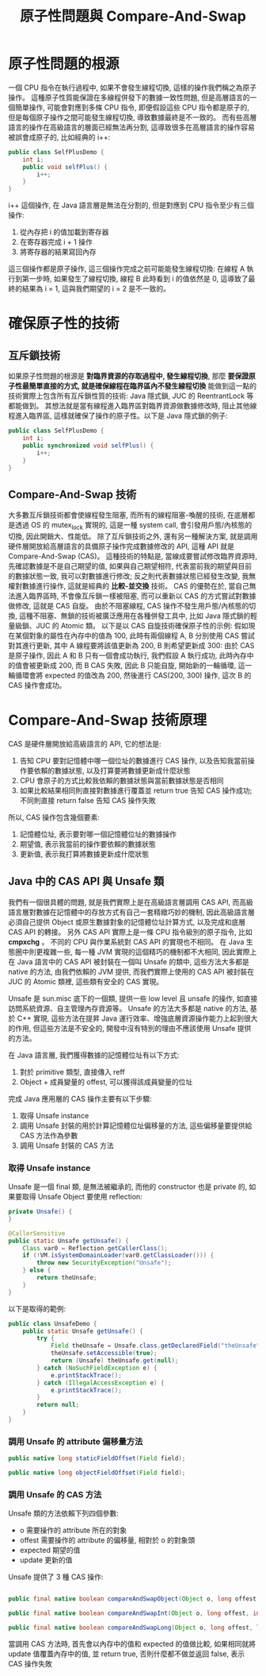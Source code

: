 #+TITLE: 原子性問題與 Compare-And-Swap
* 原子性問題的根源
一個 CPU 指令在執行過程中, 如果不會發生線程切換, 這樣的操作我們稱之為原子操作。 這種原子性質能保證在多線程併發下的數據一致性問題, 但是高層語言的一個簡單操作, 可能會對應到多條 CPU 指令, 即便假設這些 CPU 指令都是原子的, 但是每個原子操作之間可能發生線程切換, 導致數據最終是不一致的。 而有些高層語言的操作在高級語言的層面已經無法再分割, 這導致很多在高層語言的操作容易被誤會成原子的, 比如經典的 i++:
#+begin_src java
public class SelfPlusDemo {
    int i;
    public void selfPlus() {
        i++;
    }
}
#+end_src
i++ 這個操作, 在 Java 語言層是無法在分割的, 但是對應到 CPU 指令至少有三個操作:
1. 從內存把 i 的值加載到寄存器
2. 在寄存器完成 i + 1 操作
3. 將寄存器的結果寫回內存
這三個操作都是原子操作, 這三個操作完成之前可能能發生線程切換:
[[https://static001.geekbang.org/resource/image/33/63/33777c468872cb9a99b3cdc1ff597063.png]]
在線程 A 執行到第一步時, 如果發生了線程切換, 線程 B 此時看到 i 的值依然是 0, 這導致了最終的結果為 i = 1, 這與我們期望的 i = 2 是不一致的。
* 確保原子性的技術
** 互斥鎖技術
如果原子性問題的根源是 *對臨界資源的存取過程中, 發生線程切換*, 那麼 *要保證原子性最簡單直接的方式, 就是確保線程在臨界區內不發生線程切換* 能做到這一點的技術實際上包含所有互斥鎖性質的技術:
Java 隱式鎖, JUC 的 ReentrantLock 等都能做到。 其想法就是當有線程進入臨界區對臨界資源做數據修改時, 阻止其他線程進入臨界區, 這樣就確保了操作的原子性。以下是 Java 隱式鎖的例子:
#+begin_src java
public class SelfPlusDemo {
    int i;
    public synchronized void selfPlus() {
        i++;
    }
}
#+end_src
** Compare-And-Swap 技術
大多數互斥鎖技術都會使線程發生阻塞, 而所有的線程阻塞-喚醒的技術, 在底層都是透過 OS 的 mutex_lock 實現的, 這是一種 system call, 會引發用戶態/內核態的切換, 因此開銷大、性能低。 除了互斥鎖技術之外, 還有另一種解決方案, 就是調用硬件層開放給高層語言的具備原子操作完成數據修改的 API, 這種 API 就是 Compare-And-Swap (CAS)。 這種技術的特點是, 當線成要嘗試修改臨界資源時, 先確認數據是不是自己期望的值, 如果與自己期望相符, 代表當前我的期望與目前的數據狀態一致, 我可以對數據進行修改; 反之則代表數據狀態已經發生改變, 我無權對數據進行操作, 這就是經典的 *比較-並交換* 技術。 CAS 的優勢在於, 當自己無法進入臨界區時, 不會像互斥鎖一樣被阻塞, 而可以重新以 CAS 的方式嘗試對數據做修改, 這就是 CAS 自旋。 由於不阻塞線程, CAS 操作不發生用戶態/內核態的切換, 這種不阻塞、無鎖的技術被廣泛應用在各種併發工具中, 比如 Java 隱式鎖的輕量級鎖、JUC 的 Atomic 類。 以下是以 CAS 自旋技術確保原子性的示例:
假如現在某個對象的屬性在內存中的值為 100, 此時有兩個線程 A, B 分別使用 CAS 嘗試對其進行更新, 其中 A 線程要將該值更新為 200, B 則希望更新成 300:
[[./image/cas-01.png]]
由於 CAS 是原子操作, 因此 A 和 B 只有一個會成功執行, 我們假設 A 執行成功, 此時內存中的值會被更新成 200, 而 B CAS 失敗, 因此 B 只能自旋, 開始新的一輪循環, 這一輪循環會將 expected 的值改為 200, 然後進行 CAS(200, 300) 操作, 這次 B 的 CAS 操作會成功。

* Compare-And-Swap 技術原理
CAS 是硬件層開放給高級語言的 API, 它的想法是:
1. 告知 CPU 要對記憶體中哪一個位址的數據進行 CAS 操作, 以及告知我當前操作要依賴的數據狀態, 以及打算要將數據更新成什麼狀態
2. CPU 會原子的方式比較我依賴的數據狀態與當前數據狀態是否相同
3. 如果比較結果相同則直接對數據進行覆蓋並 return true 告知 CAS 操作成功; 不同則直接 return false 告知 CAS 操作失敗

所以, CAS 操作包含幾個要素:
1. 記憶體位址, 表示要對哪一個記憶體位址的數據操作
2. 期望值, 表示我當前的操作要依賴的數據狀態
3. 更新值, 表示我打算將數據更新成什麼狀態
** Java 中的 CAS API 與 Unsafe 類
我們有一個很具體的問題, 就是我們實際上是在高級語言層調用 CAS API, 而高級語言層對數據在記憶體中的存放方式有自己一套精緻巧妙的機制, 因此高級語言層必須自己提供 Object 或原生數據對象的記憶體位址計算方式, 以及完成和底層 CAS API 的轉接。 另外 CAS API 實際上是一條 CPU 指令級別的原子指令, 比如 *cmpxchg* 。 不同的 CPU 與作業系統對 CAS API 的實現也不相同。 在 Java 生態圈中則更複雜一些, 每一種 JVM 實現的這個精巧的機制都不大相同, 因此實際上在 Java 語言中的 CAS API 被封裝在一個叫 Unsafe 的類中, 這些方法大多都是 native 的方法, 由我們依賴的 JVM 提供, 而我們實際上使用的 CAS API 被封裝在 JUC 的 Atomic 類裡, 這些類有安全的 CAS 實現。

Unsafe 是 sun.misc 底下的一個類, 提供一些 low level 且 unsafe 的操作, 如直接訪問系統資源、自主管理內存資源等。 Unsafe 的方法大多都是 native 的方法, 基於 C++ 實現, 這些方法在提昇 Java 運行效率、增強底層資源操作能力上起到很大的作用, 但這些方法是不安全的, 開發中沒有特別的理由不應該使用 Unsafe 提供的方法。

在 Java 語言層, 我們獲得數據的記憶體位址有以下方式:
1. 對於 primitive 類型, 直接傳入 reff
1. Object + 成員變量的 offest, 可以獲得該成員變量的位址

完成 Java 應用層的 CAS 操作主要有以下步驟:
1. 取得 Unsafe instance
2. 調用 Unsafe 封裝的用於計算記憶體位址偏移量的方法, 這些偏移量要提供給 CAS 方法作為參數
3. 調用 Unsafe 封裝的 CAS 方法
*** 取得 Unsafe instance
Unsafe 是一個 final 類, 是無法被繼承的, 而他的 constructor 也是 private 的, 如果要取得 Unsafe Object 要使用 reflection:

#+begin_src java
    private Unsafe() {
    }

    @CallerSensitive
    public static Unsafe getUnsafe() {
        Class var0 = Reflection.getCallerClass();
        if (!VM.isSystemDomainLoader(var0.getClassLoader())) {
            throw new SecurityException("Unsafe");
        } else {
            return theUnsafe;
        }
    }

#+end_src

以下是取得的範例:
#+begin_src java
public class UnsafeDemo {
    public static Unsafe getUnsafe() {
        try {
            Field theUnsafe = Unsafe.class.getDeclaredField("theUnsafe");
            theUnsafe.setAccessible(true);
            return (Unsafe) theUnsafe.get(null);
        } catch (NoSuchFieldException e) {
            e.printStackTrace();
        } catch (IllegalAccessException e) {
            e.printStackTrace();
        }
        return null;
    }
}
#+end_src
*** 調用 Unsafe 的 attribute 偏移量方法
#+begin_src java
    public native long staticFieldOffset(Field field);

    public native long objectFieldOffset(Field field);
#+end_src
*** 調用 Unsafe 的 CAS 方法
Unsafe 類的方法依賴下列四個參數:
 * o 需要操作的 attribute 所在的對象
 * offest 需要操作的 attribute 的偏移量, 相對於 o 的對象頭
 * expected 期望的值
 * update 更新的值

Unsafe 提供了 3 種 CAS 操作:
#+begin_src java

    public final native boolean compareAndSwapObject(Object o, long offest, Object expected, Object update);

    public final native boolean compareAndSwapInt(Object o, long offest, int expected, int update);

    public final native boolean compareAndSwapLong(Object o, long offest, long expected, long update);
#+end_src
當調用 CAS 方法時, 首先會以內存中的值和 expected 的值做比較, 如果相同就將 update 值覆蓋內存中的值, 並 return true, 否則什麼都不做並返回 false, 表示 CAS 操作失敗

